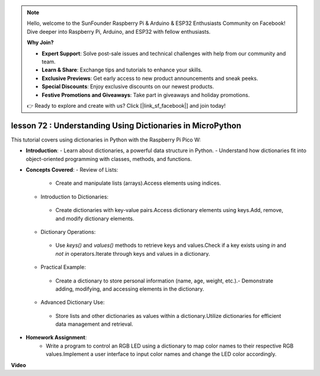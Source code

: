 .. note::

    Hello, welcome to the SunFounder Raspberry Pi & Arduino & ESP32 Enthusiasts Community on Facebook! Dive deeper into Raspberry Pi, Arduino, and ESP32 with fellow enthusiasts.

    **Why Join?**

    - **Expert Support**: Solve post-sale issues and technical challenges with help from our community and team.
    - **Learn & Share**: Exchange tips and tutorials to enhance your skills.
    - **Exclusive Previews**: Get early access to new product announcements and sneak peeks.
    - **Special Discounts**: Enjoy exclusive discounts on our newest products.
    - **Festive Promotions and Giveaways**: Take part in giveaways and holiday promotions.

    👉 Ready to explore and create with us? Click [|link_sf_facebook|] and join today!

lesson 72 :  Understanding Using Dictionaries in MicroPython
===================================================================================

This tutorial covers using dictionaries in Python with the Raspberry Pi Pico W:

* **Introduction**:
  - Learn about dictionaries, a powerful data structure in Python.
  - Understand how dictionaries fit into object-oriented programming with classes, methods, and functions.
* **Concepts Covered**:
  - Review of Lists:
   - Create and manipulate lists (arrays).Access elements using indices.
  - Introduction to Dictionaries:
   - Create dictionaries with key-value pairs.Access dictionary elements using keys.Add, remove, and modify dictionary elements.
  - Dictionary Operations:
   - Use `keys()` and `values()` methods to retrieve keys and values.Check if a key exists using `in` and `not in` operators.Iterate through keys and values in a dictionary.
  - Practical Example:
   - Create a dictionary to store personal information (name, age, weight, etc.).- Demonstrate adding, modifying, and accessing elements in the dictionary.
  - Advanced Dictionary Use:
   - Store lists and other dictionaries as values within a dictionary.Utilize dictionaries for efficient data management and retrieval.

* **Homework Assignment**:
   - Write a program to control an RGB LED using a dictionary to map color names to their respective RGB values.Implement a user interface to input color names and change the LED color accordingly.

**Video**

.. raw:: html

    <iframe width="700" height="500" src="https://www.youtube.com/embed/6kZo2IOEZ28?si=2d1V8gNjJG5F_vj1" title="YouTube video player" frameborder="0" allow="accelerometer; autoplay; clipboard-write; encrypted-media; gyroscope; picture-in-picture; web-share" allowfullscreen></iframe>
